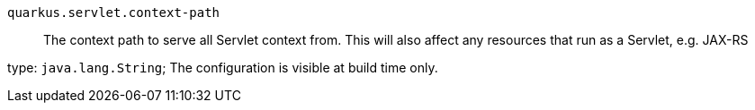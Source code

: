 
`quarkus.servlet.context-path`:: The context path to serve all Servlet context from. This will also affect any resources
that run as a Servlet, e.g. JAX-RS

type: `java.lang.String`; The configuration is visible at build time only. 

